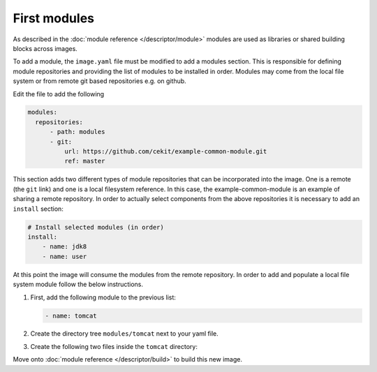First modules
============================

As described in the :doc:`module reference </descriptor/module>` modules are used as libraries or shared building blocks across images.

To add a module, the ``image.yaml`` file must be modified to add a modules section. This is responsible for defining module repositories and providing the list of modules to be installed in order. Modules may come from the local file system or from remote git based repositories e.g. on github.

Edit the file to add the following

.. code-block:: yaml

  modules:
    repositories:
        - path: modules
        - git:
            url: https://github.com/cekit/example-common-module.git
            ref: master

This section adds two different types of module repositories that can be incorporated into the image. One is a remote (the ``git`` link) and one is a local filesystem reference. In this case, the example-common-module is an example of sharing a remote repository. In order to actually select components from the above repositories it is necessary to add an ``install`` section:

.. code-block:: yaml

    # Install selected modules (in order)
    install:
        - name: jdk8
        - name: user

At this point the image will consume the modules from the remote repository. In order to add and populate a local file system module follow the below instructions.

1. First, add the following module to the previous list:

   .. code-block:: yaml

        - name: tomcat

2. Create the directory tree ``modules/tomcat`` next to your yaml file.

3. Create the following two files inside the ``tomcat`` directory:

   .. code-block:: sh
      :caption: install.sh

         #!/bin/sh
         set -e
         tar -C /home/user -xf /tmp/artifacts/tomcat.tar.gz
         chown user:user -R /home/user

   .. code-block:: yaml
      :caption: module.yml

         schema_version: 1
         name: tomcat
         version: 1.0
         description: "Module used to install Tomcat 8"
         # Defined artifacts that are used to build the image
         artifacts:
         - name: tomcat.tar.gz
           url: https://archive.apache.org/dist/tomcat/tomcat-8/v8.5.24/bin/apache-tomcat-8.5.24.tar.gz
           md5: 080075877a66adf52b7f6d0013fa9730
           execute:
           - script: install.sh
             run:
             cmd:
             - "/home/user/apache-tomcat-8.5.24/bin/catalina.sh"
               - "run"

Move onto :doc:`module reference </descriptor/build>` to build this new image.
